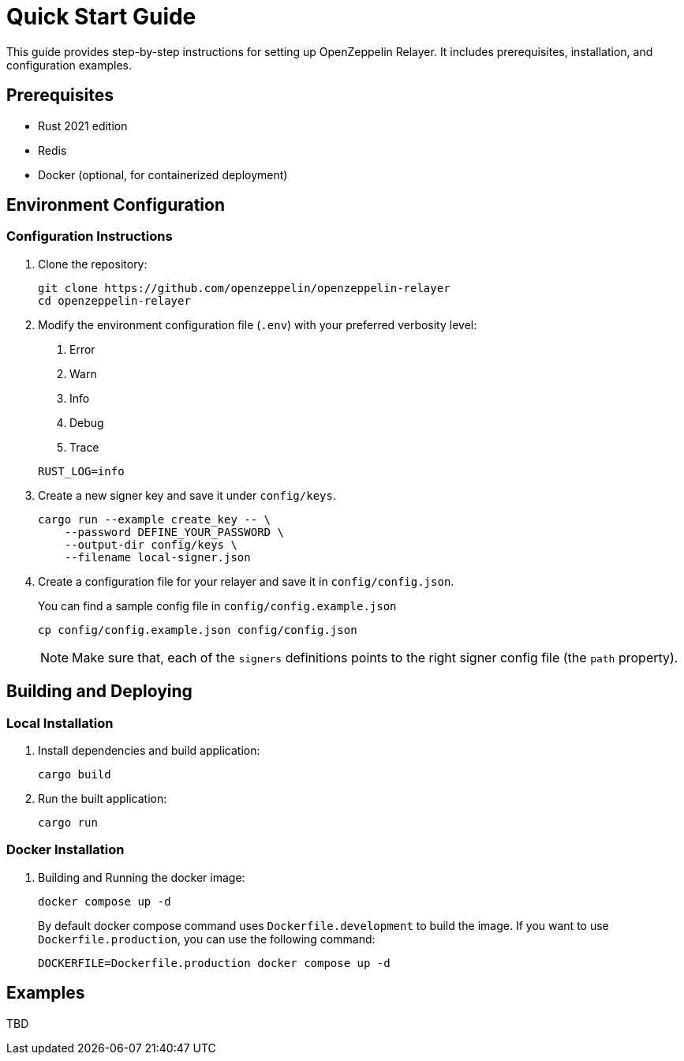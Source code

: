 = Quick Start Guide
:description: This guide provides step-by-step instructions for setting up OpenZeppelin Relayer. It includes prerequisites, installation, and configuration examples.

This guide provides step-by-step instructions for setting up OpenZeppelin Relayer. It includes prerequisites, installation, and configuration examples.

== Prerequisites

* Rust 2021 edition
* Redis
* Docker (optional, for containerized deployment)

== Environment Configuration

=== Configuration Instructions

. Clone the repository:
+
[source,bash]
----
git clone https://github.com/openzeppelin/openzeppelin-relayer
cd openzeppelin-relayer
----

. Modify the environment configuration file (`.env`) with your preferred verbosity level:
+
1. Error
2. Warn
3. Info
4. Debug
5. Trace

+
[source,bash]
----
RUST_LOG=info
----

. Create a new signer key and save it under `config/keys`.
+
[source,bash]
----
cargo run --example create_key -- \
    --password DEFINE_YOUR_PASSWORD \
    --output-dir config/keys \
    --filename local-signer.json
----

. Create a configuration file for your relayer and save it in `config/config.json`.
+
You can find a sample config file in `config/config.example.json`

+
[source,bash]
----
cp config/config.example.json config/config.json
----

+
NOTE: Make sure that, each of the `signers` definitions points to the right signer config file (the `path` property).

== Building and Deploying

=== Local Installation

. Install dependencies and build application:

+
[source,bash]
----
cargo build
----

. Run the built application:

+
[source,bash]
----
cargo run
----

=== Docker Installation

. Building and Running the docker image:

+
[source,bash]
----
docker compose up -d
----

+
By default docker compose command uses `Dockerfile.development` to build the image. If you want to use `Dockerfile.production`, you can use the following command:

+
[source,bash]
----
DOCKERFILE=Dockerfile.production docker compose up -d
----

== Examples

TBD
